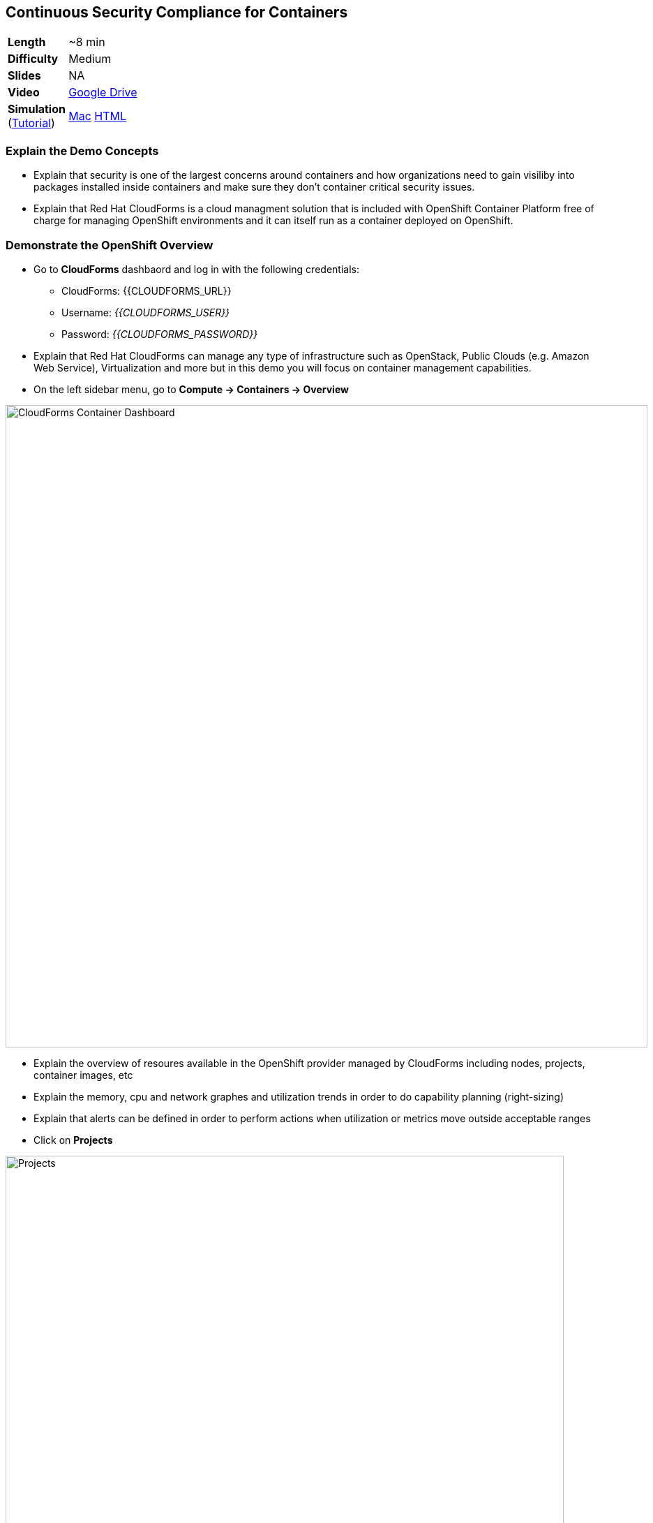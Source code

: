 ## Continuous Security Compliance for Containers  

[cols="1d,7v", width="80%"]
|===
|*Length*|~8 min
|*Difficulty*|Medium
|*Slides*|NA
|*Video*|https://drive.google.com/open?id=0B630TpgzAhO_YUJDNF8yVV9wdkE[Google Drive]
|*Simulation*  
(https://drive.google.com/open?id=0B630TpgzAhO_eERmS2lJcDM2OVU[Tutorial]) |https://drive.google.com/open?id=0B630TpgzAhO_RWlycTVpV3FraUE[Mac]
https://drive.google.com/open?id=0B630TpgzAhO_bHROeW1lYUE2RHc[HTML]
|===


### Explain the Demo Concepts

* Explain that security is one of the largest concerns around containers and how organizations 
need to gain visiliby into packages installed inside containers and make sure they don't container 
critical security issues.

* Explain that Red Hat CloudForms is a cloud managment solution that is included with OpenShift Container Platform 
free of charge for managing OpenShift environments and it can itself run as a container deployed on OpenShift.

### Demonstrate the OpenShift Overview

* Go to *CloudForms* dashbaord and log in with the following credentials:
** CloudForms: {{CLOUDFORMS_URL}}
** Username: _{{CLOUDFORMS_USER}}_
** Password: _{{CLOUDFORMS_PASSWORD}}_

* Explain that Red Hat CloudForms can manage any type of infrastructure such as OpenStack, Public Clouds (e.g. Amazon Web Service), 
Virtualization and more but in this demo you will focus on container management capabilities.

* On the left sidebar menu, go to *Compute -> Containers -> Overview* 

image::demos/msa-security-cf-dashboard.png[CloudForms Container Dashboard,width=920,align=center]

* Explain the overview of resoures available in the OpenShift provider managed by CloudForms including nodes, 
projects, container images, etc

* Explain the memory, cpu and network graphes and utilization trends in order to do capability planning (right-sizing)

* Explain that alerts can be defined in order to perform actions when utilization or metrics move outside acceptable ranges

* Click on *Projects*

image::demos/msa-security-cf-projects.png[Projects,width=800,align=center]

* Explain that user would see an overview of projects that he has access to with details such as number of pods, containers, images, etc

* Click on *coolstore-prod-{{PROJECT_SUFFIX}}* project to go to *CoolStore PROD* environments

* Explain that the overview of *coolstore-prod-{{PROJECT_SUFFIX}}* is displayed with details on the number of objects existing in this project

* Explain that you want to review the images built in production and check their Compliance

* Click on *Container Images*

image::demos/msa-security-cf-images.png[Container Images,width=680,align=center]

* Click on *coolstore-prod-{{PROJECT_SUFFIX}}/web-ui* container image

* Explain the metadata details of the image

* Explain that the green check shows that the image is scanned against the policies defined in CloudForms 
and it is compliant. The default policies are Red Hat Enterprise Linux 7 OpenScap rules which can be customized by 
the admins running the platform. Explain that SCAP is a standardized compliance checking solution for
enterprise-level Linux infrastructure and it contains a set of specifications for maintaining system security for enterprise systems.

* Explain that as soon as an image is pushed to OpenShift image registry, a scan is scheduled and if 
the scan marks the image non-compliant, CloudForms ensures security by rejecting the 
image by default and preventing it from being deployed on OpenShift.

image::demos/msa-security-cf-image-compliance.png[Container Images Compliance,width=680,align=center]

* Explain that you can also get the list of all the OpenScap rules that are checked against 
the container image and also download them as an HTML report.

* Click on *OpenScap HTML* to download the report and open it in the browser

image::demos/msa-security-cf-openscap-download.png[OpenScap Report,width=680,align=center]

* Explain that the list of rules and their status is listed in the report in addition to the details of each rule 
and the CVEs related to it

* Go back to CloudForms dashboard

* Click on *Packages* 

* Explain that the list of packages inslides inside the container image in addition to the version and description is displayed

* Click on browsers back button to go back to the *coolstore-prod-{{PROJECT_SUFFIX}}/web-ui* container image

* Explain that when a container image is available in the registry, other teams might 
deploy that in their environments in order to perform tests or else and therefore there 
is a need to find out where an image is deployed.

* Click on *Relationships* in the middle menu

image::demos/msa-security-cf-image-relationships.png[OpenScap Report,width=680,align=center]

* Explain that a list of relevant objects such as in which projects, pods, containers 
and nodes the *coolstore-prod-{{PROJECT_SUFFIX}}/web-ui* is deployed

* Click on *Pods (2)*

* Explain the the image is deployed into 2 pods, one in the *CoolStore TEST* environment 
and other in *CoolStore PROD*